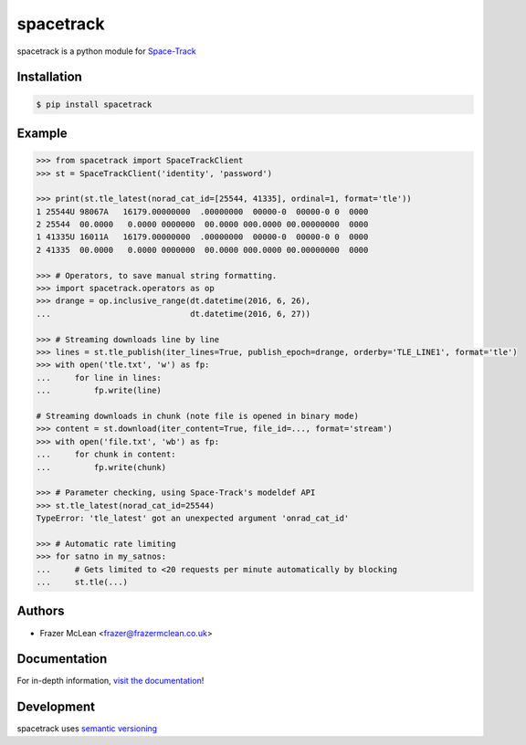 spacetrack
-------------

|PyPI Version| |Documentation| |CI Status| |Coverage| |Python Version| |MIT License|

spacetrack is a python module for `Space-Track <https://www.space-track.org>`__

Installation
~~~~~~~~~~~~

.. code:: bash

    $ pip install spacetrack

Example
~~~~~~~

.. code:: python

   >>> from spacetrack import SpaceTrackClient
   >>> st = SpaceTrackClient('identity', 'password')

   >>> print(st.tle_latest(norad_cat_id=[25544, 41335], ordinal=1, format='tle'))
   1 25544U 98067A   16179.00000000  .00000000  00000-0  00000-0 0  0000
   2 25544  00.0000   0.0000 0000000  00.0000 000.0000 00.00000000  0000
   1 41335U 16011A   16179.00000000  .00000000  00000-0  00000-0 0  0000
   2 41335  00.0000   0.0000 0000000  00.0000 000.0000 00.00000000  0000

   >>> # Operators, to save manual string formatting.
   >>> import spacetrack.operators as op
   >>> drange = op.inclusive_range(dt.datetime(2016, 6, 26),
   ...                             dt.datetime(2016, 6, 27))

   >>> # Streaming downloads line by line
   >>> lines = st.tle_publish(iter_lines=True, publish_epoch=drange, orderby='TLE_LINE1', format='tle')
   >>> with open('tle.txt', 'w') as fp:
   ...     for line in lines:
   ...         fp.write(line)

   # Streaming downloads in chunk (note file is opened in binary mode)
   >>> content = st.download(iter_content=True, file_id=..., format='stream')
   >>> with open('file.txt', 'wb') as fp:
   ...     for chunk in content:
   ...         fp.write(chunk)

   >>> # Parameter checking, using Space-Track's modeldef API
   >>> st.tle_latest(norad_cat_id=25544)
   TypeError: 'tle_latest' got an unexpected argument 'onrad_cat_id'

   >>> # Automatic rate limiting
   >>> for satno in my_satnos:
   ...     # Gets limited to <20 requests per minute automatically by blocking
   ...     st.tle(...)

Authors
~~~~~~~
- Frazer McLean <frazer@frazermclean.co.uk>

Documentation
~~~~~~~~~~~~~

For in-depth information, `visit the
documentation <http://spacetrack.readthedocs.org/en/latest/>`__!

Development
~~~~~~~~~~~

spacetrack uses `semantic versioning <http://semver.org>`__

.. |CI Status| image:: https://github.com/python-astrodynamics/spacetrack/workflows/CI/badge.svg?branch=master
   :target: https://github.com/python-astrodynamics/spacetrack/actions?workflow=CI
.. |PyPI Version| image:: http://img.shields.io/pypi/v/spacetrack.svg?style=flat-square
   :target: https://pypi.python.org/pypi/spacetrack/
.. |Python Version| image:: https://img.shields.io/badge/python-3.6%2B-brightgreen.svg?style=flat-square
   :target: https://www.python.org/downloads/
.. |MIT License| image:: http://img.shields.io/badge/license-MIT-blue.svg?style=flat-square
   :target: https://raw.githubusercontent.com/python-astrodynamics/spacetrack/master/LICENSE.txt
.. |Coverage| image:: https://img.shields.io/codecov/c/github/python-astrodynamics/spacetrack/master.svg?style=flat-square
   :target: https://codecov.io/github/python-astrodynamics/spacetrack?branch=master
.. |Documentation| image:: https://img.shields.io/badge/docs-latest-brightgreen.svg?style=flat-square
   :target: http://spacetrack.readthedocs.org/en/latest/
